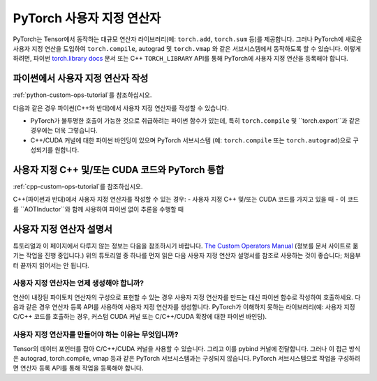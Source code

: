 .. _custom-ops-landing-page:

PyTorch 사용자 지정 연산자
===========================

PyTorch는 Tensor에서 동작하는 대규모 연산자 라이브러리(예: ``torch.add``, ``torch.sum`` 등)를 제공합니다.
그러나 PyTorch에 새로운 사용자 지정 연산을 도입하여 ``torch.compile``, autograd 및 ``torch.vmap`` 와 같은 
서브시스템에서 동작하도록 할 수 있습니다. 
이렇게 하려면, 파이썬 `torch.library docs <https://pytorch.org/docs/stable/library.html>`_ 문서 또는 
C++ ``TORCH_LIBRARY`` API를 통해 PyTorch에 사용자 지정 연산을 등록해야 합니다.


파이썬에서 사용자 지정 연산자 작성
^^^^^^^^^^^^^^^^^^^^^^^^^^^^^^^^^^^^^^^

:ref:`python-custom-ops-tutorial`를 참조하십시오.

다음과 같은 경우 파이썬(C++와 반대)에서 사용자 지정 연산자를 작성할 수 있습니다.

- PyTorch가 불투명한 호출이 가능한 것으로 취급하려는 파이썬 함수가 있는데, 
  특히 ``torch.compile`` 및 ``torch.export``과 같은 경우에는 더욱 그렇습니다.
- C++/CUDA 커널에 대한 파이썬 바인딩이 있으며 PyTorch 서브시스템
  (예: ``torch.compile`` 또는 ``torch.autograd``)으로 구성되기를 원합니다.

사용자 지정 C++ 및/또는 CUDA 코드와 PyTorch 통합
^^^^^^^^^^^^^^^^^^^^^^^^^^^^^^^^^^^^^^^^^^^^^^^^^^^^

:ref:`cpp-custom-ops-tutorial`를 참조하십시오.

C++(파이썬과 반대)에서 사용자 지정 연산자를 작성할 수 있는 경우:
- 사용자 지정 C++ 및/또는 CUDA 코드를 가지고 있을 때
- 이 코드를 ``AOTInductor``와 함께 사용하여 파이썬 없이 추론을 수행할 때

사용자 지정 연산자 설명서
^^^^^^^^^^^^^^^^^^^^^^^^^^^

튜토리얼과 이 페이지에서 다루지 않는 정보는 다음을 참조하시기 바랍니다.
`The Custom Operators Manual <https://docs.google.com/document/d/1_W62p8WJOQQUzPsJYa7s701JXt0qf2OfLub2sbkHOaU>`_
(정보를 문서 사이트로 옮기는 작업을 진행 중입니다.)
위의 튜토리얼 중 하나를 먼저 읽은 다음 사용자 지정 연산자 설명서를 참조로 사용하는 것이 좋습니다;
처음부터 끝까지 읽어서는 안 됩니다.

사용자 지정 연산자는 언제 생성해야 합니까?
---------------------------------------
연산이 내장된 파이토치 연산자의 구성으로 표현할 수 있는 경우
사용자 지정 연산자를 만드는 대신 파이썬 함수로 작성하여 호출하세요.
다음과 같은 경우 연산자 등록 API를 사용하여 사용자 지정 연산자를 생성합니다.
PyTorch가 이해하지 못하는 라이브러리(예: 사용자 지정 C/C++ 코드를 호출하는 경우,
커스텀 CUDA 커널 또는 C/C++/CUDA 확장에 대한 파이썬 바인딩).

사용자 지정 연산자를 만들어야 하는 이유는 무엇입니까?
--------------------------------------

Tensor의 데이터 포인터를 잡아 C/C++/CUDA 커널을 사용할 수 있습니다.
그리고 이를 pybind 커널에 전달합니다. 그러나 이 접근 방식은
autograd, torch.compile, vmap 등과 같은 PyTorch 서브시스템과는 구성되지 않습니다.
PyTorch 서브시스템으로 작업을 구성하려면 연산자 등록 API를 통해 작업을 등록해야 합니다.